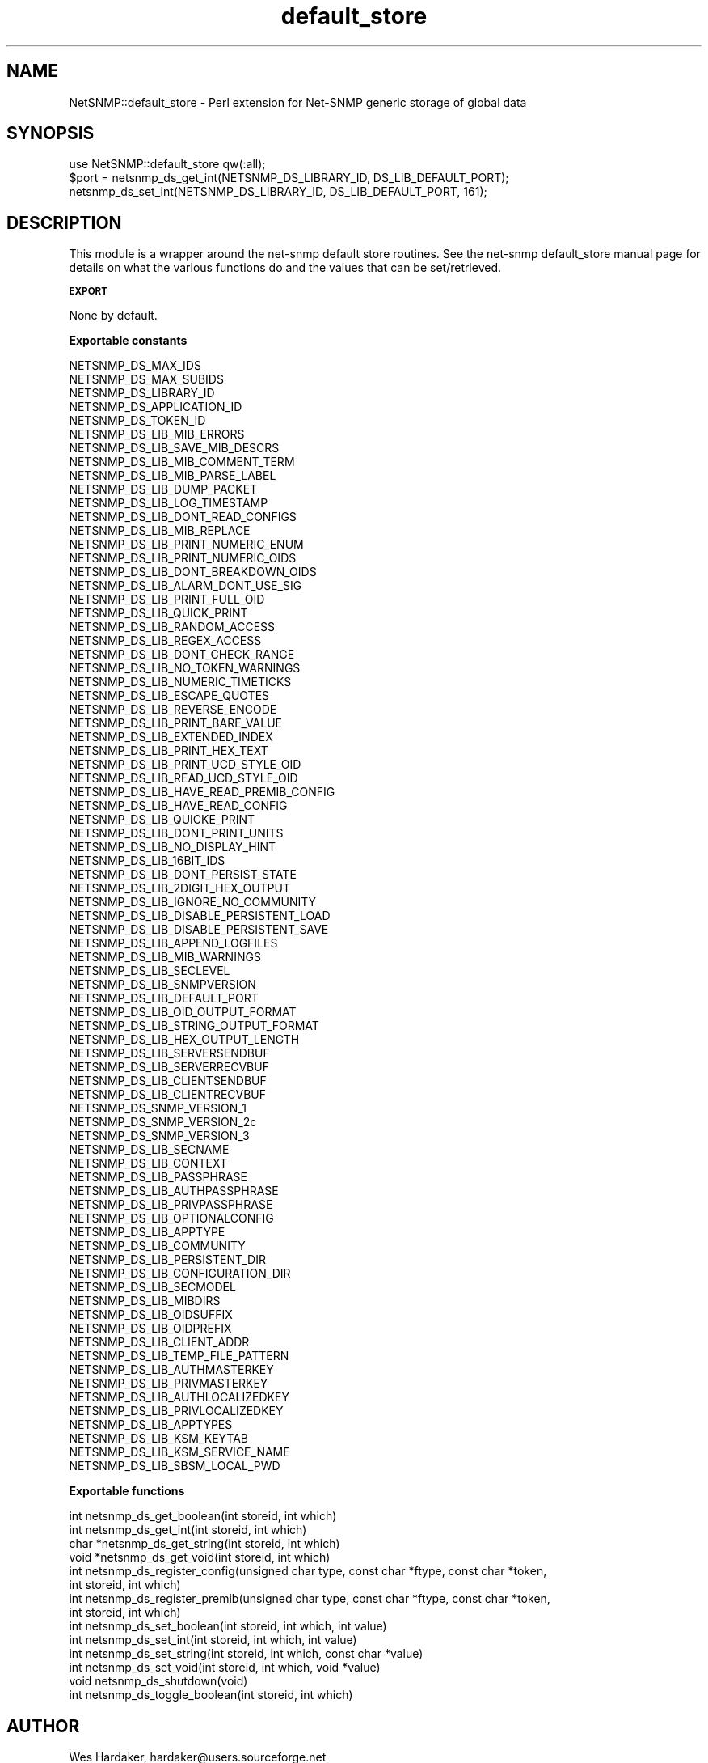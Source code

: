.\" Automatically generated by Pod::Man v1.37, Pod::Parser v1.32
.\"
.\" Standard preamble:
.\" ========================================================================
.de Sh \" Subsection heading
.br
.if t .Sp
.ne 5
.PP
\fB\\$1\fR
.PP
..
.de Sp \" Vertical space (when we can't use .PP)
.if t .sp .5v
.if n .sp
..
.de Vb \" Begin verbatim text
.ft CW
.nf
.ne \\$1
..
.de Ve \" End verbatim text
.ft R
.fi
..
.\" Set up some character translations and predefined strings.  \*(-- will
.\" give an unbreakable dash, \*(PI will give pi, \*(L" will give a left
.\" double quote, and \*(R" will give a right double quote.  | will give a
.\" real vertical bar.  \*(C+ will give a nicer C++.  Capital omega is used to
.\" do unbreakable dashes and therefore won't be available.  \*(C` and \*(C'
.\" expand to `' in nroff, nothing in troff, for use with C<>.
.tr \(*W-|\(bv\*(Tr
.ds C+ C\v'-.1v'\h'-1p'\s-2+\h'-1p'+\s0\v'.1v'\h'-1p'
.ie n \{\
.    ds -- \(*W-
.    ds PI pi
.    if (\n(.H=4u)&(1m=24u) .ds -- \(*W\h'-12u'\(*W\h'-12u'-\" diablo 10 pitch
.    if (\n(.H=4u)&(1m=20u) .ds -- \(*W\h'-12u'\(*W\h'-8u'-\"  diablo 12 pitch
.    ds L" ""
.    ds R" ""
.    ds C` ""
.    ds C' ""
'br\}
.el\{\
.    ds -- \|\(em\|
.    ds PI \(*p
.    ds L" ``
.    ds R" ''
'br\}
.\"
.\" If the F register is turned on, we'll generate index entries on stderr for
.\" titles (.TH), headers (.SH), subsections (.Sh), items (.Ip), and index
.\" entries marked with X<> in POD.  Of course, you'll have to process the
.\" output yourself in some meaningful fashion.
.if \nF \{\
.    de IX
.    tm Index:\\$1\t\\n%\t"\\$2"
..
.    nr % 0
.    rr F
.\}
.\"
.\" For nroff, turn off justification.  Always turn off hyphenation; it makes
.\" way too many mistakes in technical documents.
.hy 0
.if n .na
.\"
.\" Accent mark definitions (@(#)ms.acc 1.5 88/02/08 SMI; from UCB 4.2).
.\" Fear.  Run.  Save yourself.  No user-serviceable parts.
.    \" fudge factors for nroff and troff
.if n \{\
.    ds #H 0
.    ds #V .8m
.    ds #F .3m
.    ds #[ \f1
.    ds #] \fP
.\}
.if t \{\
.    ds #H ((1u-(\\\\n(.fu%2u))*.13m)
.    ds #V .6m
.    ds #F 0
.    ds #[ \&
.    ds #] \&
.\}
.    \" simple accents for nroff and troff
.if n \{\
.    ds ' \&
.    ds ` \&
.    ds ^ \&
.    ds , \&
.    ds ~ ~
.    ds /
.\}
.if t \{\
.    ds ' \\k:\h'-(\\n(.wu*8/10-\*(#H)'\'\h"|\\n:u"
.    ds ` \\k:\h'-(\\n(.wu*8/10-\*(#H)'\`\h'|\\n:u'
.    ds ^ \\k:\h'-(\\n(.wu*10/11-\*(#H)'^\h'|\\n:u'
.    ds , \\k:\h'-(\\n(.wu*8/10)',\h'|\\n:u'
.    ds ~ \\k:\h'-(\\n(.wu-\*(#H-.1m)'~\h'|\\n:u'
.    ds / \\k:\h'-(\\n(.wu*8/10-\*(#H)'\z\(sl\h'|\\n:u'
.\}
.    \" troff and (daisy-wheel) nroff accents
.ds : \\k:\h'-(\\n(.wu*8/10-\*(#H+.1m+\*(#F)'\v'-\*(#V'\z.\h'.2m+\*(#F'.\h'|\\n:u'\v'\*(#V'
.ds 8 \h'\*(#H'\(*b\h'-\*(#H'
.ds o \\k:\h'-(\\n(.wu+\w'\(de'u-\*(#H)/2u'\v'-.3n'\*(#[\z\(de\v'.3n'\h'|\\n:u'\*(#]
.ds d- \h'\*(#H'\(pd\h'-\w'~'u'\v'-.25m'\f2\(hy\fP\v'.25m'\h'-\*(#H'
.ds D- D\\k:\h'-\w'D'u'\v'-.11m'\z\(hy\v'.11m'\h'|\\n:u'
.ds th \*(#[\v'.3m'\s+1I\s-1\v'-.3m'\h'-(\w'I'u*2/3)'\s-1o\s+1\*(#]
.ds Th \*(#[\s+2I\s-2\h'-\w'I'u*3/5'\v'-.3m'o\v'.3m'\*(#]
.ds ae a\h'-(\w'a'u*4/10)'e
.ds Ae A\h'-(\w'A'u*4/10)'E
.    \" corrections for vroff
.if v .ds ~ \\k:\h'-(\\n(.wu*9/10-\*(#H)'\s-2\u~\d\s+2\h'|\\n:u'
.if v .ds ^ \\k:\h'-(\\n(.wu*10/11-\*(#H)'\v'-.4m'^\v'.4m'\h'|\\n:u'
.    \" for low resolution devices (crt and lpr)
.if \n(.H>23 .if \n(.V>19 \
\{\
.    ds : e
.    ds 8 ss
.    ds o a
.    ds d- d\h'-1'\(ga
.    ds D- D\h'-1'\(hy
.    ds th \o'bp'
.    ds Th \o'LP'
.    ds ae ae
.    ds Ae AE
.\}
.rm #[ #] #H #V #F C
.\" ========================================================================
.\"
.IX Title "default_store 3"
.TH default_store 3 "2007-05-22" "perl v5.8.8" "User Contributed Perl Documentation"
.SH "NAME"
NetSNMP::default_store \- Perl extension for Net\-SNMP generic storage of global data
.SH "SYNOPSIS"
.IX Header "SYNOPSIS"
.Vb 3
\&  use NetSNMP::default_store qw(:all);
\&  $port = netsnmp_ds_get_int(NETSNMP_DS_LIBRARY_ID, DS_LIB_DEFAULT_PORT);
\&  netsnmp_ds_set_int(NETSNMP_DS_LIBRARY_ID, DS_LIB_DEFAULT_PORT, 161);
.Ve
.SH "DESCRIPTION"
.IX Header "DESCRIPTION"
This module is a wrapper around the net-snmp default store routines.
See the net-snmp default_store manual page for details on what the
various functions do and the values that can be set/retrieved.
.Sh "\s-1EXPORT\s0"
.IX Subsection "EXPORT"
None by default.
.Sh "Exportable constants"
.IX Subsection "Exportable constants"
.Vb 81
\&                                   NETSNMP_DS_MAX_IDS
\&                                   NETSNMP_DS_MAX_SUBIDS
\&                                   NETSNMP_DS_LIBRARY_ID
\&                                   NETSNMP_DS_APPLICATION_ID
\&                                   NETSNMP_DS_TOKEN_ID
\&                                   NETSNMP_DS_LIB_MIB_ERRORS
\&                                   NETSNMP_DS_LIB_SAVE_MIB_DESCRS
\&                                   NETSNMP_DS_LIB_MIB_COMMENT_TERM
\&                                   NETSNMP_DS_LIB_MIB_PARSE_LABEL
\&                                   NETSNMP_DS_LIB_DUMP_PACKET
\&                                   NETSNMP_DS_LIB_LOG_TIMESTAMP
\&                                   NETSNMP_DS_LIB_DONT_READ_CONFIGS
\&                                   NETSNMP_DS_LIB_MIB_REPLACE
\&                                   NETSNMP_DS_LIB_PRINT_NUMERIC_ENUM
\&                                   NETSNMP_DS_LIB_PRINT_NUMERIC_OIDS
\&                                   NETSNMP_DS_LIB_DONT_BREAKDOWN_OIDS
\&                                   NETSNMP_DS_LIB_ALARM_DONT_USE_SIG
\&                                   NETSNMP_DS_LIB_PRINT_FULL_OID
\&                                   NETSNMP_DS_LIB_QUICK_PRINT
\&                                   NETSNMP_DS_LIB_RANDOM_ACCESS
\&                                   NETSNMP_DS_LIB_REGEX_ACCESS
\&                                   NETSNMP_DS_LIB_DONT_CHECK_RANGE
\&                                   NETSNMP_DS_LIB_NO_TOKEN_WARNINGS
\&                                   NETSNMP_DS_LIB_NUMERIC_TIMETICKS
\&                                   NETSNMP_DS_LIB_ESCAPE_QUOTES
\&                                   NETSNMP_DS_LIB_REVERSE_ENCODE
\&                                   NETSNMP_DS_LIB_PRINT_BARE_VALUE
\&                                   NETSNMP_DS_LIB_EXTENDED_INDEX
\&                                   NETSNMP_DS_LIB_PRINT_HEX_TEXT
\&                                   NETSNMP_DS_LIB_PRINT_UCD_STYLE_OID
\&                                   NETSNMP_DS_LIB_READ_UCD_STYLE_OID
\&                                   NETSNMP_DS_LIB_HAVE_READ_PREMIB_CONFIG
\&                                   NETSNMP_DS_LIB_HAVE_READ_CONFIG
\&                                   NETSNMP_DS_LIB_QUICKE_PRINT
\&                                   NETSNMP_DS_LIB_DONT_PRINT_UNITS
\&                                   NETSNMP_DS_LIB_NO_DISPLAY_HINT
\&                                   NETSNMP_DS_LIB_16BIT_IDS
\&                                   NETSNMP_DS_LIB_DONT_PERSIST_STATE
\&                                   NETSNMP_DS_LIB_2DIGIT_HEX_OUTPUT
\&                                   NETSNMP_DS_LIB_IGNORE_NO_COMMUNITY
\&                                   NETSNMP_DS_LIB_DISABLE_PERSISTENT_LOAD
\&                                   NETSNMP_DS_LIB_DISABLE_PERSISTENT_SAVE
\&                                   NETSNMP_DS_LIB_APPEND_LOGFILES
\&                                   NETSNMP_DS_LIB_MIB_WARNINGS
\&                                   NETSNMP_DS_LIB_SECLEVEL
\&                                   NETSNMP_DS_LIB_SNMPVERSION
\&                                   NETSNMP_DS_LIB_DEFAULT_PORT
\&                                   NETSNMP_DS_LIB_OID_OUTPUT_FORMAT
\&                                   NETSNMP_DS_LIB_STRING_OUTPUT_FORMAT
\&                                   NETSNMP_DS_LIB_HEX_OUTPUT_LENGTH
\&                                   NETSNMP_DS_LIB_SERVERSENDBUF
\&                                   NETSNMP_DS_LIB_SERVERRECVBUF
\&                                   NETSNMP_DS_LIB_CLIENTSENDBUF
\&                                   NETSNMP_DS_LIB_CLIENTRECVBUF
\&                                   NETSNMP_DS_SNMP_VERSION_1
\&                                   NETSNMP_DS_SNMP_VERSION_2c
\&                                   NETSNMP_DS_SNMP_VERSION_3
\&                                   NETSNMP_DS_LIB_SECNAME
\&                                   NETSNMP_DS_LIB_CONTEXT
\&                                   NETSNMP_DS_LIB_PASSPHRASE
\&                                   NETSNMP_DS_LIB_AUTHPASSPHRASE
\&                                   NETSNMP_DS_LIB_PRIVPASSPHRASE
\&                                   NETSNMP_DS_LIB_OPTIONALCONFIG
\&                                   NETSNMP_DS_LIB_APPTYPE
\&                                   NETSNMP_DS_LIB_COMMUNITY
\&                                   NETSNMP_DS_LIB_PERSISTENT_DIR
\&                                   NETSNMP_DS_LIB_CONFIGURATION_DIR
\&                                   NETSNMP_DS_LIB_SECMODEL
\&                                   NETSNMP_DS_LIB_MIBDIRS
\&                                   NETSNMP_DS_LIB_OIDSUFFIX
\&                                   NETSNMP_DS_LIB_OIDPREFIX
\&                                   NETSNMP_DS_LIB_CLIENT_ADDR
\&                                   NETSNMP_DS_LIB_TEMP_FILE_PATTERN
\&                                   NETSNMP_DS_LIB_AUTHMASTERKEY
\&                                   NETSNMP_DS_LIB_PRIVMASTERKEY
\&                                   NETSNMP_DS_LIB_AUTHLOCALIZEDKEY
\&                                   NETSNMP_DS_LIB_PRIVLOCALIZEDKEY
\&                                   NETSNMP_DS_LIB_APPTYPES
\&                                   NETSNMP_DS_LIB_KSM_KEYTAB
\&                                   NETSNMP_DS_LIB_KSM_SERVICE_NAME
\&                                   NETSNMP_DS_LIB_SBSM_LOCAL_PWD
.Ve
.Sh "Exportable functions"
.IX Subsection "Exportable functions"
.Vb 14
\&  int netsnmp_ds_get_boolean(int storeid, int which)
\&  int netsnmp_ds_get_int(int storeid, int which)
\&  char *netsnmp_ds_get_string(int storeid, int which)
\&  void *netsnmp_ds_get_void(int storeid, int which)
\&  int netsnmp_ds_register_config(unsigned char type, const char *ftype, const char *token,
\&                       int storeid, int which)
\&  int netsnmp_ds_register_premib(unsigned char type, const char *ftype, const char *token,
\&                       int storeid, int which)
\&  int netsnmp_ds_set_boolean(int storeid, int which, int value)
\&  int netsnmp_ds_set_int(int storeid, int which, int value)
\&  int netsnmp_ds_set_string(int storeid, int which, const char *value)
\&  int netsnmp_ds_set_void(int storeid, int which, void *value)
\&  void netsnmp_ds_shutdown(void)
\&  int netsnmp_ds_toggle_boolean(int storeid, int which)
.Ve
.SH "AUTHOR"
.IX Header "AUTHOR"
Wes Hardaker, hardaker@users.sourceforge.net
.SH "SEE ALSO"
.IX Header "SEE ALSO"
\&\fIperl\fR\|(1), \fIdefault_store\fR\|(3).
